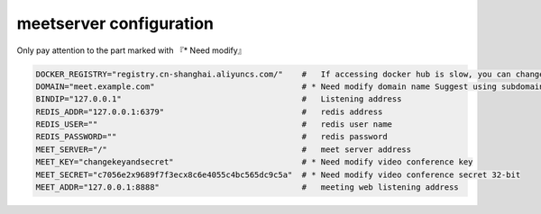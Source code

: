 .. _help-manual-meet_env:

.. _meet_env:


meetserver configuration
----------------------------------------------------------------------------

Only pay attention to the part marked with 『* Need modify』


.. code-block:: bash

    DOCKER_REGISTRY="registry.cn-shanghai.aliyuncs.com/"    #   If accessing docker hub is slow, you can change to use Aliyun Container Service "registry.cn-shanghai.aliyuncs.com/"
    DOMAIN="meet.example.com"                               # * Need modify domain name Suggest using subdomain
    BINDIP="127.0.0.1"                                      #   Listening address
    REDIS_ADDR="127.0.0.1:6379"                             #   redis address
    REDIS_USER=""                                           #   redis user name
    REDIS_PASSWORD=""                                       #   redis password
    MEET_SERVER="/"                                         #   meet server address
    MEET_KEY="changekeyandsecret"                           # * Need modify video conference key  
    MEET_SECRET="c7056e2x9689f7f3ecx8c6e4055c4bc565dc9c5a"  # * Need modify video conference secret 32-bit 
    MEET_ADDR="127.0.0.1:8888"                              #   meeting web listening address